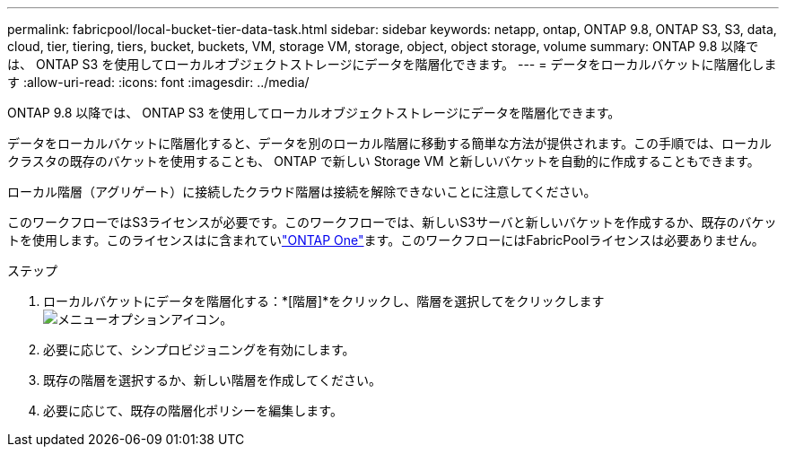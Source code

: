 ---
permalink: fabricpool/local-bucket-tier-data-task.html 
sidebar: sidebar 
keywords: netapp, ontap, ONTAP 9.8, ONTAP S3, S3, data, cloud, tier, tiering, tiers, bucket, buckets, VM, storage VM, storage, object, object storage, volume 
summary: ONTAP 9.8 以降では、 ONTAP S3 を使用してローカルオブジェクトストレージにデータを階層化できます。 
---
= データをローカルバケットに階層化します
:allow-uri-read: 
:icons: font
:imagesdir: ../media/


[role="lead"]
ONTAP 9.8 以降では、 ONTAP S3 を使用してローカルオブジェクトストレージにデータを階層化できます。

データをローカルバケットに階層化すると、データを別のローカル階層に移動する簡単な方法が提供されます。この手順では、ローカルクラスタの既存のバケットを使用することも、 ONTAP で新しい Storage VM と新しいバケットを自動的に作成することもできます。

ローカル階層（アグリゲート）に接続したクラウド階層は接続を解除できないことに注意してください。

このワークフローではS3ライセンスが必要です。このワークフローでは、新しいS3サーバと新しいバケットを作成するか、既存のバケットを使用します。このライセンスはに含まれていlink:../system-admin/manage-licenses-concept.html#licenses-included-with-ontap-one["ONTAP One"]ます。このワークフローにはFabricPoolライセンスは必要ありません。

.ステップ
. ローカルバケットにデータを階層化する：*[階層]*をクリックし、階層を選択してをクリックします image:icon_kabob.gif["メニューオプションアイコン"]。
. 必要に応じて、シンプロビジョニングを有効にします。
. 既存の階層を選択するか、新しい階層を作成してください。
. 必要に応じて、既存の階層化ポリシーを編集します。

